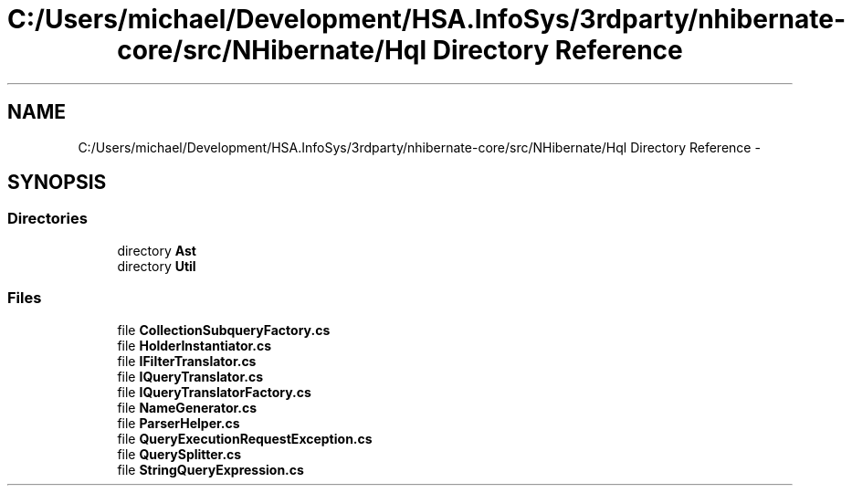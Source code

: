 .TH "C:/Users/michael/Development/HSA.InfoSys/3rdparty/nhibernate-core/src/NHibernate/Hql Directory Reference" 3 "Fri Jul 5 2013" "Version 1.0" "HSA.InfoSys" \" -*- nroff -*-
.ad l
.nh
.SH NAME
C:/Users/michael/Development/HSA.InfoSys/3rdparty/nhibernate-core/src/NHibernate/Hql Directory Reference \- 
.SH SYNOPSIS
.br
.PP
.SS "Directories"

.in +1c
.ti -1c
.RI "directory \fBAst\fP"
.br
.ti -1c
.RI "directory \fBUtil\fP"
.br
.in -1c
.SS "Files"

.in +1c
.ti -1c
.RI "file \fBCollectionSubqueryFactory\&.cs\fP"
.br
.ti -1c
.RI "file \fBHolderInstantiator\&.cs\fP"
.br
.ti -1c
.RI "file \fBIFilterTranslator\&.cs\fP"
.br
.ti -1c
.RI "file \fBIQueryTranslator\&.cs\fP"
.br
.ti -1c
.RI "file \fBIQueryTranslatorFactory\&.cs\fP"
.br
.ti -1c
.RI "file \fBNameGenerator\&.cs\fP"
.br
.ti -1c
.RI "file \fBParserHelper\&.cs\fP"
.br
.ti -1c
.RI "file \fBQueryExecutionRequestException\&.cs\fP"
.br
.ti -1c
.RI "file \fBQuerySplitter\&.cs\fP"
.br
.ti -1c
.RI "file \fBStringQueryExpression\&.cs\fP"
.br
.in -1c
